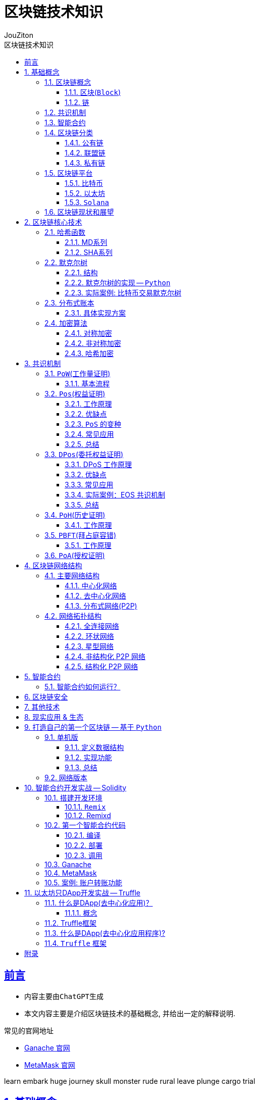 = {toc-title}
:author: JouZiton
:doctype: book
:encoding: UTF-8
:lang: zh-CN
:numbered: 编号
:stem: latexmath
:icons: font
:toc: left
:toc-title: 区块链技术知识
:toclevels: 3
:source-highlighter: coderay
:sectnums:
:sectlinks:
:sectnumlevels: 3


[perfer]
== 前言

* 内容主要由``ChatGPT``生成
* 本文内容主要是介绍区块链技术的基础概念, 并给出一定的解释说明.

.常见的官网地址
* https://archive.trufflesuite.com/[Ganache 官网]
* https://metamask.io/[MetaMask 官网]

learn embark huge
journey skull monster
rude rural leave
plunge cargo trial

== 基础概念

=== 区块链概念

.区块链概念
区块链是一种去中心化的分布式账本，由一系列按照时间顺序连接的区块组成。每个区块包含了一定数量的交易记录，这些记录被加密后存储在网络中的节点上。区块链的特点是去中心化、不可篡改、透明公开。

.区块链的核心组成部分
. 区块
. 链
. 共识
. 智能合约

==== 区块(`Block`)

.概念
区块是区块链的基本数据结构，每个区块包含交易信息，并通过哈希值连接到前一个区块，形成链式结构。

.主要组成部分
- *区块头*（Block Header）
. 区块高度（Height）：表示该区块在区块链中的位置。
. 前一个区块的哈希（Previous Block Hash）：用于保证区块的顺序和完整性。
. 时间戳（Timestamp）：记录区块被挖出的时间。
. Merkle 根（Merkle Root）：用于存储所有交易数据的哈希树根，提高数据完整性和验证效率。
. 难度目标（Difficulty Target）：用于 PoW 机制，控制出块难度。
. 随机数（Nonce）：矿工在 PoW 过程中调整此值以找到符合难度目标的哈希值。

- *区块体*（Block Body）
. 交易列表（Transactions）：包含该区块中所有交易的信息。

- *作用*
. 记录所有交易数据
. 通过哈希链保证数据不可篡改
. 维护交易账本的一致性


.代码表达
[source, solidity]
----
pragma solidity ^0.8.0;
contract Block {
    uint public height;
    bytes32 public previousBlockHash;
    uint public timestamp;
    bytes32 public merkleRoot;
    uint public difficultyTarget;
    uint public nonce;
    Transaction[] public transactions;
    struct Transaction {
        address sender;
        address recipient;
        uint amount;
    }
    // 构造函数
    // 其他函数
}
----

==== 链

.概念
区块链由一系列区块按时间顺序相连而成，每个区块通过哈希指向上一个区块，形成一条不可逆的链。

.主要特点
. 不可篡改：由于哈希链结构，篡改任何一个区块都会导致后续所有区块的哈希值改变，从而破坏整条链。
. 分布式存储：区块链是一个去中心化的账本，所有节点共同维护链上的数据。
. 共识机制保障安全性：区块的添加必须经过共识机制（PoW、PoS 等）验证，确保数据真实可靠。

.作用
. 维持``交易记录``的``顺序``和``一致性``
. 形成数据的``不可篡改性``
. 确保全网节点的``数据一致``

=== 共识机制

.概念
共识机制是区块链网络中所有节点就区块的合法性达成一致的方法。在<<CM, 第三章节>>中, 我们详细介绍了几种常见的共识算法。

.常见共识算法
. <<CM-Pow>>（Proof of Work）
- 通过计算哈希值来竞争记账权，矿工需要消耗计算资源来解决数学难题。
- 代表：比特币、以太坊（ETH 1.0）。
- 缺点：能耗高、交易速度慢。

. <<CM-Poh>>（Proof of History）
- 基于节点持有的历史数据来竞争记账权，持有历史数据越多，参与的概率越大。
- 代表：`Solana`.
- 优点：能源效率高、交易速度快。
- 缺点：数据量过大，容易被少数节点控制。

. <<CM-Pos>>（Proof of Stake）
- 基于节点持有的代币数量来竞争记账权，代币数量越多，参与的概率越大。
- 根据持币数量和持有时间分配记账权，避免 PoW 的高能耗问题。
- 代表：以太坊（ETH 2.0）、比特币现金（BCH）。
- 优点：能源效率高、交易速度快。
- 缺点：代币数量决定了参与的概率，容易被少数节点控制。

. <<CM-DPos>>（Delegated Proof of Stake）
- 基于节点持有的代币数量来竞争记账权，代币数量越多，参与的概率越大。
- 节点持有代币的一部分作为投票权，通过投票来选择记账节点。
- 代表：EOS、NEO。
- 优点：能源效率高、交易速度快，投票权决定了参与的概率。
- 缺点：代币数量决定了参与的概率，容易被少数节点控制。

. <<CM-Pbft>>（Practical Byzantine Fault Tolerance）
- 一种容错机制，通过多个节点之间的通信来达成共识。
- 代表：Hyperledger Fabric。
- 优点：高可用性、容错性强。
- 缺点：通信开销大、扩展性差。

. <<CM-Poa>>（Proof of Authority）
- 基于节点的授权权来竞争记账权，节点被授权后才能参与记账。
- 代表：`Tron`、`Ontology`。
- 优点：能源效率高、交易速度快，节点被授权后才能参与记账。
- 缺点：节点被授权后才能参与记账，容易被少数节点控制。

.作用
. 确保区块数据的``真实性``和``安全性``
. 让去中心化网络达成共识

=== 智能合约

.概念
智能合约是一种运行在区块链上的自动化程序，它能在满足特定条件时执行交易。

.主要特点
. `去中心化`：不依赖中介，自动执行。
. `不可篡改`：部署后无法更改，代码即法律。
. `透明性`：所有人都可以查看智能合约代码。

.常见的智能合约平台
. 以太坊（Ethereum）（Solidity 语言）
. Binance Smart Chain（BSC）
. Polkadot、Solana

.作用
. 使交易和应用程序自动化
. 提供 `DeFi`（去中心化金融）、`NFT`、`DAO` 等应用的基础

=== 区块链分类

. 公有链
. 联盟链
. 私有链

[cols="^,^,^,^"]
|===
| 类别 | 公有链 | 联盟链 | 私有链
| 参与者 | 所有节点都可以参与 | 联盟成员 | 链的所有者
| 共识机制 | `PoW`、`PoS`、`DPoS` | `分布式一致性算法` | `Solo`/`PBFT` 等
| 记账权 | 所有节点 | 联盟协商确定 | 链的所有者
| 奖励机制 | 奖励给矿工 | 可选 | 无
| 中心化程度 | 去中心化 | 弱中心化 | 强中心化
| 交易速度 | < 100 笔/s (比特币 7 TPS，以太坊 30 TPS) | < 10 万笔/s | 视配置决定
| 应用场景 | 虚拟货币市场 | 供应链金融、银行、物流、电商 | 大型组织、机构
| 代表项目 | 比特币、以太坊、`Solana` | `R3`, `Hyperledger` | 未知
|===

==== 公有链

.概念
公有链是完全去中心化的区块链，任何人都可以加入、读取和写入数据。所有交易和数据都是公开透明的，节点通过``共识机制``（如 `PoW`、`PoS`）达成一致。

.特点
- 去中心化：所有节点地位平等，无需许可即可加入网络。
- 完全公开：任何人都可以访问和验证数据，透明度极高。
- 安全性强：依靠共识机制（如 PoW）防止篡改，数据不可逆。
- 吞吐量较低：由于共识机制需要大量计算，交易处理速度较慢（如比特币 7 TPS）。
- 适合数字货币及去中心化应用（DApp）。

.代表项目
- 比特币（Bitcoin）：最早的公有链，使用 PoW 共识机制。
- 以太坊（Ethereum）：支持智能合约和 DApp 的去中心化计算平台。
- Solana：高吞吐量的公链，TPS 高达 50,000.

.适用场景
- 加密货币（`BTC`、`ETH`）
- 去中心化金融（`DeFi`）
- `NFT`（非同质化代币）
- `DAO`（去中心化自治组织）

==== 联盟链

.概念
联盟链是半去中心化的区块链，由多个组织或机构共同管理，节点的权限受到限制，只有授权的参与者才能访问数据。

.特点
- 部分去中心化：由多个机构共同维护，成员需要授权才能加入。
- 交易权限控制：只有授权的节点可以读写数据，数据具有一定隐私性。
- 高吞吐量：由于节点数量有限，共识机制更高效，TPS 较高。
- 可信度高：由于参与者是已知机构，信任度较高，适用于商业应用。
- 适用于企业间协作，不适用于完全去中心化的应用。

.代表项目
- `Hyperledger Fabric`（Linux 基金会支持，企业级区块链平台）。
- `R3 Corda`（银行和金融行业联盟链）。
- `Quorum`（摩根大通开发，基于以太坊的联盟链）。

.适用场景
- 银行间结算（`R3 Corda`）
- 供应链管理（`Hyperledger Fabric`）
- 企业间数据共享（保险、医疗、物流）
- 政府监管（身份管理、税务）


==== 私有链

.概念
私有链是中心化的区块链，只有特定的组织或公司能够访问，所有的节点和数据都由一个组织管理。

.特点
- 完全中心化：仅由一个组织控制，外部用户无法访问。
- 高隐私性：数据仅限于内部使用，不能被外部查看。
- 高吞吐量：由于没有外部竞争，共识效率高，TPS 最高。
- 不具备去中心化特性：依赖中心管理，若中心节点崩溃，系统可能失效。
- 适用于企业内部数据管理，不适用于去中心化应用。

.代表项目
- Hyperledger Fabric（可用作私有链）
- Quorum（也可作为私有链运行）
- 企业内部定制区块链

.适用场景
- 企业内部数据管理（财务、审计）
- 身份认证系统（政府、企业）
- 内部资产管理（银行、证券）

=== 区块链平台

.虚拟货币
. `比特币`
. `以太坊`
. `Solana`

.去中心化应用
. `龙链`
. `Hyperledger`
. `EOS`
. `Libra`
. `BaaS`


[cols="^,^,^,^"]
|===
| 特性 | 比特币（BTC） | 以太坊（ETH） | Solana（SOL）
| 代币 | BTC | ETH | SOL
| 共识机制 | PoW | PoS | PoH + PoS
| 智能合约 | ❌ 不支持 | ✅ 支持 Solidity | ✅ 支持 Rust/C
| 区块时间 | 10 分钟 | 12 秒 | 400ms
| TPS（交易吞吐量） | 7 | 30 | 50,000+
| 交易费用 | 高（矿工费） | 高（Gas 费） | 低（< $0.01）
| 适用场景 | 数字货币、价值存储 | DeFi、NFT、智能合约 | 高速 DeFi、NFT、游戏
| 安全性 | 高（最安全） | 高 | 相对较新，尚在验证
|===


==== 比特币

.概述
比特币是世界上第一个区块链项目，于 2008 年由中本聪（Satoshi Nakamoto）提出，2009 年正式上线。它主要用于 点对点（P2P）电子现金系统，目的是创建去中心化的、无需信任的电子货币。

.核心特点
- 去中心化：无中心机构控制，所有交易记录都由全球节点维护。
- PoW 共识机制：采用工作量证明（Proof of Work），矿工通过算力竞争来记账。
- 固定供应量：比特币总量恒定 2100 万枚，防止通货膨胀。
- 抗审查性：没有政府或机构可以阻止交易。
- 交易速度慢：每个区块时间 10 分钟，TPS（每秒交易量）约 7。
- 不支持智能合约：比特币的脚本语言有限，无法编写复杂的智能合约。

.技术栈
- *共识机制*：PoW（SHA-256 算法）
- *区块大小*：1 MB（扩容方案如 SegWit、闪电网络）
- *区块时间*：10 分钟
- *交易速度*：约 7 TPS

.适用场景
- 数字货币（BTC）
- 价值存储（数字黄金）
- 低频交易的支付系统（如大额跨境支付）


==== 以太坊

.概述
以太坊是第二代区块链，由Vitalik Buterin 于 2015 年发布，它不仅仅是一个支付网络，还支持 智能合约（Smart Contracts） 和 去中心化应用（DApps）。

.核心特点
- 支持智能合约：使用 Solidity 语言编写合约，实现去中心化应用（DApp）。
- EVM（以太坊虚拟机）：提供运行智能合约的计算环境。
- 从 PoW 转向 PoS：以太坊 1.0 采用 PoW，以太坊 2.0 已升级为 PoS，提高扩展性。
- 交易速度比比特币快：每个区块 约 12 秒，TPS 约 30。
- 高 Gas 费用：以太坊的交易费用（Gas 费）较高，特别是在网络拥堵时。

.技术栈
- 共识机制：PoW（ETH 1.0），PoS（ETH 2.0）
- 智能合约语言：`Solidity`
- 区块时间：约 12 秒
- 交易速度：约 30 TPS（升级后更高）
- Layer 2 解决方案：如 Rollup（Optimistic Rollup, ZK-Rollup）

.适用场景
- 智能合约平台（如 NFT、DeFi 应用）
- 去中心化金融（DeFi）（如 Uniswap, Aave）
- DAO（去中心化自治组织）
- NFT 交易（如 OpenSea, Rarible）

==== `Solana`

.概述
Solana 是第三代区块链，由 Anatoly Yakovenko 于 2020 年推出，以 高性能和低成本 为目标，主要用于高吞吐量的去中心化应用（DApps）。

.核心特点
- 高吞吐量：使用独特的 PoH（Proof of History）+ PoS 共识机制，TPS 高达 50,000。
- 低交易成本：交易费用远低于以太坊（通常小于 $0.01）。
- 秒级确认：区块时间 400ms，比以太坊更快。
- 适合大规模应用：如 DeFi、游戏、NFT。
- 智能合约语言：Rust 和 C/C++，比 Solidity 更高效，但生态较小。

.技术栈
- 共识机制：`PoH` + `PoS`
- 智能合约语言：`Rust`、`C`
- 区块时间：约 400ms
- 交易速度：*50,000+ TPS*
- 交易费用：远低于以太坊

.适用场景
- 高频交易应用（如去中心化交易所 `Serum`）
- `NFT` 市场（如 `Magic Eden`）
- 区块链游戏（如 `Star Atlas`）
- `DeFi`（如 Raydium, Saber）

=== 区块链现状和展望

// TODO

.区块链技术的现状
- 区块链技术在金融、供应链、医疗等领域得到广泛应用。
- 区块链技术的安全性和隐私性面临挑战。
- 区块链技术的应用场景和生态系统还在不断发展。

.区块链技术的未来展望
- 区块链技术将继续发展，如 `Layer 2` 解决方案、`NFT` 技术等。
- 区块链技术将与人工智能、物联网等技术相结合，实现更智能、更安全的应用。
- 区块链技术将与传统金融、医疗等行业相结合，实现更高效、更安全的业务。

== 区块链核心技术

.核心技术
. *<<CT-Hash>>*: MD5、SHA-256、Keccak
. *<<CT-Merkle>>*(Merkle Tree): 用于数据完整性验证
. *<<CT-DL>>*(Distributed Ledger): 去中心化存储数据的方式
. *<<CT-Enc>>* & *数字签名*: `ECDSA` 椭圆曲线加密
. *共识算法*: `PoW`、`PoS`、`DPoS`. 详情见<<CM, 共识机制>>相关章节
. *智能合约*: 智能合约是一种在区块链上运行的程序，它可以自动执行预定义的操作，无需中介的干预. 详情见<<SmartContract>>相关章节

=== 哈希函数 [[CT-Hash]]

.概念
哈希是一种加密算法，用于将任意长度的数据转换为固定长度的字符串，具有不可逆性。当前常用的哈希函数以``MD``和``SHA``系列为主.

.常见哈希算法
. `MD5`
. `SHA-1`(不安全, 建议使用``SHA2``)
. `SHA-256`（比特币使用）
. `Keccak-256`（以太坊使用）

.`SHA-256` 代码案例
[source, rust]
----
SHA-256("Hello") -> 185f8db32271fe25f561a6fc938b2e264306ec304eda518007d1764826381969
----

.关键特点
- *确定性*: 相同的输入始终产生相同的输出。
- *不可逆性*: 无法从哈希值反推出原始数据。
- *高效计算*: 哈希计算必须快速，无论输入数据多大，计算哈希值的时间应保持可控。
- *固定长度输出*: 输出长度固定，通常为 256 位。
- *抗碰撞性*: 难以找到两个不同的输入 A ≠ B，但 Hash(A) == Hash(B)。（虽然理论上碰撞可能存在，但计算成本极高）
- *雪崩效应*: 输入的微小变化会导致输出的显著变化。
- *抗篡改性*: 区块链利用哈希函数对区块内容进行哈希计算，每个区块都包含前一个区块的哈希值，从而确保篡改任何一个区块都会导致整条链失效。

.作用
- 确保数据完整性（改变交易内容会导致哈希值改变）
- 通过哈希指针形成区块链结构
- 在 `PoW` 机制中作为挖矿难题（找到符合难度要求的哈希值）

.主要哈希算法及其实现
[cols="^,^,^,^,^"]
|===
| 哈希算法 | 输出长度 | 特点 | 主要用途 | 适用场景
| `MD5` | 128 位 | 计算速度快，但已被破解(存在碰撞攻击) | 校验数据完整性 | 已不安全，用于旧版密码存储、文件校验
| `SHA-1` | 160 位 | 比 MD5 更安全，但已被攻击破解（谷歌在 2017 年成功找到碰撞） | 早期数字签名 | 已不安全，用于旧版 HTTPS 证书、GPG 签名
| `SHA-256` | 256 位 | 安全性高，目前没有可行的碰撞攻击 | 比特币区块链 | 比特币区块链、数字签名
| `SHA-3` | 224/256/384/512 位 | 比 SHA-256 更抗攻击，已用于以太坊（Ethereum） | 以太坊哈希算法 | 以太坊哈希算法、智能合约、区块链
| `BLAKE2` | 256 位 | 高效哈希算法，比 SHA-256 更快 | 高效哈希算法 | 密码学、数字签名
| `RIPEMD-160` | 160 位 | 适用于比特币地址生成，比 `SHA-256` 短，但安全性较高 | 比特币地址生成 | 数字货币地址生成
|===

==== MD系列

// TODO

==== SHA系列

// TODO

=== 默克尔树 [[CT-Merkle]]

.概念
- **默克尔树**是一种**二叉树**，每个叶子节点都代表一个数据块，每个非叶子节点都代表其两个子节点的哈希值。
- *默克尔树*（`Merkle Tree`）是区块链技术的核心数据结构之一，它用于高效、安全地验证大规模数据的完整性。*比特币*、*以太坊* 等区块链都使用默克尔树来存储和验证交易。

.作用
. (高效)验证大规模数据完整性。
** 默克尔树可以快速验证某个数据是否包含在一个大数据集中，而不需要下载所有数据。例如，区块链钱包可以仅下载区块头来验证交易，而无需存储整个区块数据。
. 降低存储需求
** 通过存储根哈希值（Merkle Root），可以唯一标识整个数据集，而无需存储所有数据，提高区块链的存储效率。
. 提供快速数据校验
** 任何数据变更都会导致哈希值变化，默克尔树可用于检测数据是否被篡改。例如，比特币节点可以通过对比默克尔根（Merkle Root）检测区块是否完整。
. 实现轻量级节点（SPV, Simplified Payment Verification）
** 轻节点只需要存储区块头中的 Merkle Root，并通过默克尔路径（Merkle Path）验证交易是否包含在区块中，而不需要下载整个区块。

==== 结构

- 默克尔树是一棵二叉树，叶子节点存储交易的哈希值，非叶子节点存储子节点哈希值的组合计算结果。

.示例
假设有**4笔交易**（`Tx1`、`Tx2`、`Tx3`、`Tx4`），默克尔树的构造过程如下：
[source, markdown]
----
         Merkle Root
        /          \
   Hash_AB       Hash_CD
   /      \      /      \
Hash_A  Hash_B  Hash_C  Hash_D
 |        |      |        |
Tx1      Tx2    Tx3      Tx4
----

- 计算叶子节点的哈希值:
[source, ini]
----
Hash_A = SHA-256(Tx1)
Hash_B = SHA-256(Tx2)
Hash_C = SHA-256(Tx3)
Hash_D = SHA-256(Tx4)
----

- 计算非叶子节点的哈希值:
[source, ini]
----
Hash_AB = SHA-256(Hash_A + Hash_B)
Hash_CD = SHA-256(Hash_C + Hash_D)
----

- 计算根节点的哈希值:
[source, ini]
----
Merkle Root = SHA-256(Hash_AB + Hash_CD)
----

这样，`Merkle Root` 就代表了整个交易集合的唯一性，任何一个交易被篡改，都会导致 `Merkle Root` 变化。

==== 默克尔树的实现 -- `Python`

.代码实现
[%collapsible]
====
[source, python]
----
import hashlib
from typing import List

# 计算 SHA-256 哈希
def sha256(data: str) -> str:
    return hashlib.sha256(data.encode()).hexdigest()

# 生成默克尔树
class MerkleTree:
    def __init__(self, transactions: List[str]):
        self.transactions = transactions
        self.tree = self.build_merkle_tree(transactions)

    def build_merkle_tree(self, transactions: List[str]) -> List[List[str]]:
        """构建默克尔树，并返回所有层级的哈希值"""
        if not transactions:
            return []

        # 计算叶子节点哈希
        tree = [[sha256(tx) for tx in transactions]]

        # 构造树的每一层
        while len(tree[-1]) > 1:
            current_level = tree[-1]
            next_level = []
            # 如果节点数是奇数，则复制最后一个节点，使其成为偶数
            if len(current_level) % 2 == 1:
                current_level.append(current_level[-1])

            # 计算父节点哈希值
            for i in range(0, len(current_level), 2):
                combined_hash = sha256(current_level[i] + current_level[i+1])
                next_level.append(combined_hash)

            tree.append(next_level)

        return tree

    def get_merkle_root(self) -> str:
        """返回默克尔根"""
        return self.tree[-1][0] if self.tree else None

    def get_merkle_path(self, transaction: str) -> List[str]:
        """获取默克尔路径（Merkle Path）"""
        hashed_tx = sha256(transaction)
        path = []
        index = self.tree[0].index(hashed_tx) if hashed_tx in self.tree[0] else -1

        if index == -1:
            return []  # 交易不存在

        for level in self.tree[:-1]:
            is_right_node = index % 2
            pair_index = index - 1 if is_right_node else index + 1
            if pair_index < len(level):
                path.append(level[pair_index])
            index //= 2

        return path

# 示例数据
transactions = ["Tx1", "Tx2", "Tx3", "Tx4"]
merkle_tree = MerkleTree(transactions)

# 输出默克尔根
print("Merkle Root:", merkle_tree.get_merkle_root())

# 获取某个交易的默克尔路径
tx_to_check = "Tx2"
merkle_path = merkle_tree.get_merkle_path(tx_to_check)
print(f"Merkle Path for {tx_to_check}:", merkle_path)
----
====

==== 实际案例: 比特币交易默克尔树

.比特币的区块头（Block Header）包含 Merkle Root，用于验证交易的完整性：
[source, markdown]
----
比特币区块头结构:
-------------------------------------------------
| Version | Previous Block Hash | Merkle Root   |
|-----------------------------------------------|
| Time    | Bits | Nonce |                      |
-------------------------------------------------
----

- `Merkle Root` 由区块内所有交易计算得出。
- *轻节点*（SPV 钱包）可以仅存储区块头，并通过 `Merkle Path` 验证某个交易是否存在。


===== 实际案例: 以太坊默克尔 帕特里夏树

.以太坊使用了一种更高级的默克尔帕特里夏树（Merkle Patricia Tree, MPT），用于存储：
. 交易树（Transactions Tree）
. 状态树（State Tree）
. 收据树（Receipts Tree）

与比特币的默克尔树不同，以太坊的 MPT 支持动态更新，适用于智能合约状态存储。

===== 总结

=== 分布式账本 [[CT-DL]]

// TODO 待补充

.概念
- 分布式账本是一种去中心化的数据存储方式，它通过多个节点共同维护一份共享的数据记录，保证数据的安全性、一致性和不可篡改性。在分布式账本中，每个节点存储账本的副本，并通过共识机制来验证和同步数据，而无需依赖单一的中心机构。
- 分布式账本的代表技术就是区块链，但分布式账本的概念比区块链更广，区块链是一种特殊形式的分布式账本。

.核心功能
. *数据去中心化*
** 账本数据不存储在单一服务器上，而是分布在多个节点之间，避免单点故障，提高系统的可靠性。
. *数据不可篡改*
** 采用密码学哈希函数和共识机制，使得数据一旦记录，便难以更改或删除，保障数据的完整性。
. *交易可验证*
** 账本中的每笔交易都可以被所有参与者验证，提高透明度和可审计性。
. *分布式共识*
** 通过**PoW（工作量证明）、PoS（权益证明）、PBFT（实用拜占庭容错）**等共识机制，让所有节点就账本内容达成一致。
. *智能合约支持*
** 允许在账本上运行自动执行的程序（智能合约），以执行预设规则，减少人工干预。

==== 具体实现方案

===== 区块链（Blockchain）

*代表项目*：比特币、以太坊、Hyperledger Fabric

.核心特点：
- *数据结构*：区块链是按区块（Block）组织的链式结构，每个区块包含前一个区块的哈希值，形成不可篡改的链条。
- *共识机制*：
** 比特币采用 PoW（工作量证明），通过挖矿竞争记账。
** 以太坊正在转向 PoS（权益证明），减少能源消耗。
** **联盟链（如 Hyperledger Fabric）**采用 PBFT（拜占庭容错），适用于企业级应用。

.*应用场景*：
* 数字货币（如比特币、USDT）
* 去中心化金融（DeFi）
* NFT（非同质化代币）
* 智能合约执行

===== DAG（有向无环图）

*代表项目*：IOTA、Nano、Hashgraph

.核心特点：
* 数据结构：DAG（Directed Acyclic Graph）采用网状结构，而不是线性区块结构，每个交易直接引用多个前序交易。
* 无矿工模式：
** 交易者本身参与交易验证，而非依赖矿工竞争。
** 适用于高并发、低手续费的应用，如物联网（IoT）支付。
* 高扩展性：
** 交易吞吐量高（TPS 比区块链更高）。
** 无需等待整个网络确认，适合微支付场景。

.应用场景：
* 物联网支付（IOTA）
* 高频交易（Nano）
* 低延迟应用（Hashgraph）

=== 加密算法 [[CT-Enc]]

.概念
区块链使用密码学技术来确保交易的安全性和数据的不可篡改性。

.常见加密算法
. *对称加密*
. *非对称加密*
. *哈希加密*

.作用
- 保障交易安全性
- 防止伪造交易
- 保护用户隐私

==== 对称加密

.特点：
* 加密和解密使用**相同的密钥**。
* 速度快，适用于大规模数据加密
* 需要安全地共享密钥，否则可能被窃取。

.常见对称加密算法
|===
| 算法 | 密钥长度 | 适用场景 | 安全性
| `AES` | 128/192/256 位 | HTTPS、区块链钱包加密、数据库加密 | 高（推荐）
| `DES` | 56 位 | 旧系统 | 低（已淘汰）
| `3DES` | 168 位 | 金融领域 | 中等（被 AES 替代）
| `ChaCha20` | 256 位 | 移动设备、TLS 加密 | 高（轻量级）
| `Blowfish` | 32-448 位 | VPN、数据库加密 | 高
|===

.总结
* 对称加密是一种快速、高效的加密方式，适用于大规模数据加密;
* 密钥的安全性至关重要，需要妥善保管，避免被窃取;
* 安全性低, 容易被破解.

==== 非对称加密

.特点
- *公钥*（Public Key）：可公开分享，用于**加密数据**或**验证签名**。
- *私钥*（Private Key）：必须保密，用于**解密数据**或**生成签名**。
- 计算速度慢，适用于小数据量（如加密密钥、身份认证）。

.常见非对称加密算法
|===
| 算法 | 密钥长度 | 适用场景 | 安全性
| `RSA` | 1024/2048/4096 位 | 身份认证、HTTPS、数字签名 | 高（推荐，较慢）
| `ECC` | 256/384/521 位 | 	区块链、TLS 加密 | 高（轻量级，更快）
| `DSA` | 1024/2048 位 | 数字签名 | 高
| `ElGamal` | 1024/2048 位 | 	电子投票、身份认证 | 高
|===
.总结

.应用模式
. *加密模式*: 使用公钥加密数据，只有持有私钥的人才能解密。
. *数字签名*: 使用私钥生成签名，公钥用于验证签名。

.特点
- 加密和解密使用不同的密钥。
- 公钥用于加密，私钥用于解密。
- 安全性高，因为攻击者无法使用公钥解密数据。

.应用场景
- 数据加密
- 数字签名
- 密钥交换

.*具体示例*
[%collapsible]
====
.需求:
- 生成密钥对（公钥和私钥）
- 使用公钥加密数据
- 使用私钥解密数据

.代码实现
[source, python]
----
import hashlib
from typing import List

# 生成密钥对
def generate_key_pair(public_key, private_key):
    # 生成私钥
    private_key = hashlib.sha256(private_key).hexdigest()
    # 生成公钥
    public_key = hashlib.sha256(public_key).hexdigest()
    return private_key, public_key

# 加密数据
def encrypt_data(data, public_key):
    # 使用公钥加密数据
    encrypted_data = hashlib.sha256((data + public_key).encode()).hexdigest()
    return encrypted_data

# 解密数据
def decrypt_data(encrypted_data, private_key):
    # 使用私钥解密数据
    decrypted_data = hashlib.sha256((encrypted_data + private_key).encode()).hexdigest()
    return decrypted_data

# 示例数据
private_key = "my_private_key"
public_key = "my_public_key"

# 生成密钥对
private_key, public_key = generate_key_pair(public_key, private_key);

# 加密数据
data = "Hello, World!"
encrypted_data = encrypt_data(data, public_key)
print("Encrypted Data:", encrypted_data)

# 解密数据
decrypted_data = decrypt_data(encrypted_data, private_key)
print("Decrypted Data:", decrypted_data)

----
====

.注意
- 在实际应用中, 传输数据不仅要数据加密传输, 防止数据泄漏; 还要数据签名传输, 防止数据篡改. 所以, 签名也是必不可少的一部分.

==== 哈希加密

哈希算法特点、常见实现等功能<<CT-Hash, 见上文>>。

== 共识机制 [[CM]]

.概念
- 区块链的核心技术之一，用于确保网络中的节点达成一致，维护区块链的稳定性和安全性。
- 不同的区块链系统采用不同的共识算法，如 *PoW、PoS、DPoS、PBFT* 等。

.常见共识机制
. `PoW`(工作量证明):
. `Pos`(权益证明):
. `DPos`(委托权益证明):
. `PoH`(历史证明):
. `PBFT`(拜占庭容错):
. `PoA`(授权证明):


.#问题和思考#
. 每种共识机制的核心机制是什么？
. 全网节点如何确定数据一致性的？
. 数据确定一致时, 会遭受到什么攻击？又该如何防护？


=== ``PoW``(工作量证明) [[CM-Pow]]

.什么是工作量证明？
工作量证明（Proof of Work, PoW）是一种共识机制，用于防止网络攻击、确保去中心化系统的安全性。PoW 要求网络参与者（矿工）进行大量计算，以解决一个数学难题，才能获得记账权（打包区块的权利）。

.核心思想
- 让节点通过**计算哈希值**来竞争记账权。
- 计算必须足够困难，但验证过程要**快速且低成本**。
- 通过消耗**算力和电力**，防止网络被恶意控制。

.优点
. *安全性高*：攻击者必须控制超过 51% 的算力才能篡改区块链，成本极高。
. *去中心化*：任何矿工都可以竞争挖矿权，防止单一机构控制网络。
. *抗审查性*：PoW 允许匿名参与，不依赖中心机构。

.缺点
. *能耗巨大*：比特币挖矿消耗大量电力（目前全球挖矿耗电量接近一个中等国家）。
. *交易吞吐量低*：比特币 TPS（每秒交易处理能力）仅 7，远低于传统支付系统（如 Visa）。
. *中心化风险*：大规模矿场和矿池的出现，使算力集中，削弱去中心化。

==== 基本流程

[%collapsible, title="基本流程（以比特币为例）"]
====
. *广播交易*
** 用户发起交易（如 A 向 B 转账 1 BTC）
** 交易被广播到网络中的节点。
. *矿工收集交易并组装成区块*
** 矿工节点会收集未确认的交易，并将它们放入一个区块（Block）。
** 区块头中包含：
*** 前一个区块的哈希值
*** Merkle Root（默克尔树根）（所有交易的哈希值组合）
*** 随机数（Nonce）
*** 时间戳
*** 难度目标
. *计算哈希值*
** 矿工通过不断调整随机数（Nonce），计算区块的哈希值: Hash(区块头) < 目标难度目标
** 哈希值必须满足难度目标，即哈希值的前几位必须是 0。
** 这意味着矿工要不断**调整随机数**（Nonce），计算新的哈希值，直到满足条件: `Hash=SHA-256(区块数据 + Nonce)`
** 由于哈希值的输出是**不可预测**的，矿工只能不断尝试不同的 Nonce，直到找到符合难度的**哈希值**。
. *找到正确哈希值并广播*
** 一旦矿工找到符合难度目标的哈希值，就会广播该区块给网络中的其他节点。
. 其他节点验证区块
** 其他节点快速验证：
*** 区块哈希值是否符合难度要求
*** 交易是否有效
** 通过验证后，该区块被加入到区块链。
. 奖励机制
** 矿工成功挖出区块后：
*** 获得 *比特币奖励*（*区块奖励* + *交易手续费*）.
*** 目前比特币的区块奖励约为 *6.25 BTC*（每四年减半）.

====

.计算难度和调整机制
为了保持比特币网络的稳定性，每 *2016 个区块（约两周）*，比特币会自动调整 PoW 难度：

* 如果区块生成太快（低于 10 分钟/块）→ 提高难度。
* 如果区块生成太慢（高于 10 分钟/块）→ 降低难度。

比特币的目标是让每个区块的生成时间保持在 10 分钟左右。

=== ``Pos``(权益证明) [[CM-Pos]]

.什么是 PoS（权益证明）？
权益证明（*Proof of Stake, PoS*） 是一种区块链共识机制，它通过持币量和持币时长来决定谁有权利验证交易和打包新区块。与 `PoW`（工作量证明）不同，`PoS` 不依赖矿工消耗算力挖矿，而是让持币者（验证者）通过**抵押（Staking）**加密货币获得记账权，从而大幅降低能源消耗，提高交易效率。

==== 工作原理

.`PoS` 机制的主要步骤如下：
. 质押（*Staking*）
** 用户锁定一定数量的代币作为押金（*Stake*）。
** 这些用户成为验证者（*Validator*），负责区块验证和交易打包。
. 选择区块生产者
** 系统根据某些规则（如持币数量、持币时间）随机选出一个验证者来生成新区块。
** 可能的选择方式：
*** 币龄（*Coin Age*）：持币时间越长，被选中的概率越高。
*** 随机加权（*Weighted Randomness*）：持币数量越多，概率越高，但仍有随机性。
. 区块验证
** 被选中的验证者创建新区块并广播到网络中。
** 其他验证者检查区块是否符合规则，并投票确认。
. 奖励与惩罚
** 奖励：成功生成区块的验证者可获得交易手续费作为奖励（PoS 通常没有区块奖励）。
** 惩罚（*Slashing*）：
*** 如果验证者作恶（如提交无效交易），押金可能会被部分或全部罚没。
*** 不活跃的验证者（未按时参与共识）可能会受到轻微惩罚，如减少收益。

==== 优缺点

.优点
. 节能环保：不需要像 PoW 那样消耗大量电力计算哈希值。
. 提高交易速度：PoS 区块链通常具有更高的 TPS，更适合大规模应用（如 Solana）。
. 更低的中心化风险：避免了 PoW 矿池的垄断问题，让更多个人用户有机会成为验证者。
. 更安全：攻击者需要持有大量代币来控制网络，这样做本身会导致币价下跌，自损利益。

.缺点
. 富者更富（Wealth Concentration）：
** 持有更多代币的人更容易获得区块奖励，导致资源集中在早期持币者手中。
. 低安全性风险：
** 若大多数验证者勾结（51% 攻击），他们可以操纵交易。
** 但由于 PoS 机制会罚没作恶者的质押资金，因此攻击成本仍然很高。
. 低参与度风险：
** 持币者如果不参与质押，可能会降低区块链的去中心化程度。

==== `PoS` 的变种

PoS 经过发展，衍生出多个不同的改进版本：

.🔹 1. DPoS（委托权益证明，Delegated Proof of Stake）
* 由持币者投票选出**代表（Delegates）**来负责交易验证和区块生产。
* 优点：TPS 高，效率比 PoS 更高（如 EOS 可达 4000+ TPS）。
* 缺点：易形成“寡头政治”，导致中心化。
* 👉 代表区块链：`EOS`、`TRON`、`Steem`


.🔹 2. LPoS（租赁权益证明，Leased Proof of Stake）
* 持币者可以将自己的代币租赁给其他节点，而无需自己运行节点。
* 优点：降低参与门槛，普通用户也能享受质押收益。
* 👉 代表区块链：`Waves`


.🔹 3. NPoS（提名权益证明，Nominated Proof of Stake）
* 持币者（提名者）可以支持自己信任的验证者，分摊奖励和风险。
* 优点：提高安全性，鼓励良性竞争。
* 👉 代表区块链：`Polkadot`（波卡）

.🔹 4. PoS+BFT（权益证明+拜占庭容错，Byzantine Fault Tolerance）
* 结合 PoS 和 BFT（拜占庭容错），提高共识速度和安全性。
* 优点：更适合大规模商用应用，如金融交易。
* 👉 代表区块链：`Cosmos`、`Tendermint`、`Algorand`

==== 常见应用

[cols="^,^,^,^"]
|===
| 区块链 | PoS 机制 | 质押币种 | 主要特点
| 以太坊 2.0 | 纯 PoS | ETH | 采用 Casper 共识机制，支持智能合约
| Solana | PoS + PoH（历史证明） | SOL | 超高 TPS（6 万+），低手续费
| Cardano | 纯 PoS | ADA | 高度去中心化，Ouroboros 共识算法
| Polkadot | NPoS（提名 PoS） | DOT | 可互操作的多链网络
| Cosmos | PoS + BFT | ATOM | 高度可扩展，支持跨链通信
| EOS | DPoS | EOS | 高吞吐量，支持 DApp 生态
|===

.`PoS` vs `PoW` 对比
|===
|  | PoW（工作量证明） | PoS（权益证明）
| 能源消耗 | 高（矿机消耗电力） | 低（不需要矿机）
| 区块生产者 | 矿工（算力竞争） | 持币者（随机选择）
| 去中心化程度 | 高（算力分散） | 可能被大户垄断
| 攻击成本 | 需要控制 51% 算力 | 需要持有 51% 代币
| 交易速度 | 慢（TPS 低，如比特币 7 TPS） | 快（TPS 高，如 Solana 6 万 TPS）
| 代表区块链 | 比特币、以太坊 1.0 | 以太坊 2.0、Solana、Cardano
|===

==== 总结

.PoS 是 PoW 的节能替代方案，主要通过持币抵押（Staking）来维护网络安全。
* PoS 具有更高的 TPS（交易吞吐量），但可能带来富者恒富的风险。
* 不同区块链对 PoS 进行了改进，如 DPoS、NPoS、PoS+BFT，适用于不同应用场景。
* 以太坊 2.0 采用 PoS，将彻底告别 PoW，提高交易效率，降低能源消耗。

=== ``DPos``(委托权益证明) [[CM-DPos]]

.什么是 DPoS（委托权益证明）？
委托权益证明（Delegated Proof of Stake，DPoS） 是由 Daniel Larimer（BM） 在 2014 年提出的一种改进版的 权益证明（PoS） 共识机制。DPoS 允许代币持有者投票选出少量代表（Delegates）或验证者（Validators），由他们负责验证交易和生成区块，从而提高效率、降低交易确认时间。

.关键特点
* *持币者投票*：用户无需自己运行节点，而是将投票权委托给可信的验证者。
* *少量验证者*：通常 10~100 名，远少于 PoS 的去中心化节点数量，提高了吞吐量（TPS）。
* *高效率*：比 PoS 和 PoW 更快，TPS 可达 1000+，甚至 4000+。
* *动态调整*：如果某个代表作恶或效率低下，持币者可以随时撤销投票，换掉验证者。

==== DPoS 工作原理

. *选举验证者*（生产者）
* 每个 DPoS 网络会设定固定数量的区块生产者，如：
** EOS：21 个超级节点
** TRON：27 个超级代表
** Steem：20 个见证人
* 所有代币持有者可以用他们的代币投票选出区块生产者。
* 票数最多的节点成为验证者，获得记账权并负责生成新区块。
. *区块生产*
* 每个当选的验证者按**轮换顺序**依次打包交易，创建新区块。
* 由于验证者数量较少，区块时间可低至**0.5**秒，远快于 *PoW*（*比特币* 10 分钟）。
. *奖励机制*
* 选出的验证者可获得**区块奖励**和**交易手续费**作为回报。
* 代币持有者（投票者）可以从投票的验证者那里**分红**（如``TRON``）。
. *惩罚机制*
* 如果某个验证者不在线或提交无效交易，网络可以取消其资格。
* 选民可以随时撤销投票，换掉表现不佳的代表，*减少中心化和腐败风险*。

==== 优缺点

.优点
. *高吞吐量*（TPS 高）
** 由于验证者数量较少，交易确认速度更快。
** EOS 最高可达 4000+ TPS，比特币仅 7 TPS。
. *低能耗*
** 不需要矿机挖矿，远比 PoW（如比特币）节能。
. *去中心化治理*
** 代币持有者可以参与投票，影响网络发展。
. *更公平的激励*
** 选民可以从投票的验证者那里分得一部分奖励，鼓励去中心化投票。

.缺点
. *易于寡头垄断*
** 由于验证者数量少，大户可能控制投票，形成“节点寡头”。
. *安全性略低于PoS*
** 由于只有少量验证者，DPoS 的抗攻击能力可能弱于 PoW 和 PoS。
. *投票低参与度*
** 持币者可能不积极投票，导致治理权落入少数人手中。


.`DPoS` 与 `PoS`、`PoW` 对比
[cols="^,^,^,^"]
|===
| 特性 | DPoS（委托权益证明） | PoS（权益证明） | PoW（工作量证明）
| 能源消耗 | 低 | 低 | 高
| 交易速度 | 快（0.5~3s） | 中等（10~30s） | 慢（比特币 10 分钟）
| 去中心化 | 低（10~100 个验证者） | 高（去中心化质押） | 高（矿工竞争）
| 抗攻击能力 | 较低（少量验证者） | 高 | 最高（算力决定）
| 激励方式 | 选民与验证者共享收益 | 验证者获交易费 | 挖矿奖励（区块+交易费）
|===

==== 常见应用


[cols="^,^,^,^,^"]
|===
| 区块链 | DPoS 机制 | 验证者数量 | TPS | 主要特点
| 以太坊 | 超级节点 | 21 | 4000+ | 高吞吐量，支持智能合约
| EOS | 超级节点 | 21 | 4000+ | 高吞吐量，支持 DApp 生态
| TRON | 超级代表 | 27 | 2000+ | 投票收益，支持社交平台
| Steem | 见证人 | 20 | 1000+ | 用于社交平台（如 Steemit）
| BitShares | 见证人 | 101 | 1000+ | 金融交易平台，去中心化交易所
| Lisk | 代表 | 101 | 200+ | JavaScript 生态，侧链功能
|===

==== 实际案例：EOS 共识机制

.EOS 采用 DPoS 模型，有 21 个超级节点（Block Producers, BPs）：
. 每 0.5 秒生产一个区块。
. 选民可投票选出和更换超级节点。
. 超级节点获取 EOS 奖励，部分奖励返还给投票者。
. 如果某个节点长时间不在线，会被自动移除。

==== 总结

* DPoS 通过投票选举少量节点进行交易验证，提高了区块链效率。
* 适用于高吞吐量应用（如 EOS、TRON），可支持大规模 DApp 生态。
* 存在中心化风险，但投票机制可以一定程度缓解寡头垄断问题。

🚀 如果你想深入学习 DPoS，可以研究 EOS、TRON 等平台的智能合约开发，以及如何利用 DPoS 机制构建去中心化应用（DApp）。

=== ``PoH``(历史证明) [[CM-Poh]]

.概念
*历史证明*（`Proof of History，PoH`） 是由``Solana``区块链提出的一种创新的共识机制，它不是用于验证区块内容的“传统”共识机制，而是通过创建一种“可验证的时间顺序”（时间戳）来提高区块链的效率和可扩展性。

.关键特点
* *时间戳*（Timestamp）：PoH 通过生成一个不可篡改的时间线来证明某个事件发生的顺序。
* *哈希链*：PoH 使用一系列连续的哈希值来形成时间顺序链，每个哈希值都包含了前一个哈希值，确保事件的顺序无法被篡改。
* *独立性*：PoH 不依赖其他节点共识来确认时间顺序，从而减少了验证交易和区块的时间。
* *高效率*：PoH 使得区块链的 TPS（交易吞吐量）大幅提高，Solana 网络可达到 60,000 TPS。


==== 工作原理

.概括
*PoH* 的核心思想是生成一个“历史时间线”，该时间线记录了每一笔交易或事件的顺序，而不需要全网节点进行每次验证。它采用了哈希函数来创建一个**连续的时间证明**。

.工作原理
. *生成时间线*
** PoH 使用一个单向加密哈希算法（通常是 SHA-256）不断将当前哈希值与前一个哈希值连接，生成一条链式的时间序列。
** 每一个新的事件（交易、区块等）都会在链上加一个新的哈希，这个哈希值就是事件的历史证明，并且它的生成时间是通过哈希链的构建过程自动确定的。
. *时间戳验证*
** 由于每个事件（交易、区块）的时间戳由前一个事件的哈希值决定，因此 PoH 提供了一种不可篡改的方式来证明事件发生的时间顺序。
** 每个节点验证时，可以简单地查阅历史哈希链来确定一个事件是否按顺序发生。
. *工作流程*
** 节点生成哈希：网络中的节点通过不断计算哈希值生成一个新的**时间戳**链。
** 区块时间戳：每当一个区块被创建时，系统会根据前一个区块的哈希来生成新的时间戳，这个时间戳即为“历史证明”。
** 验证过程：验证节点根据链上的哈希序列确认事件的顺序，并确定交易的有效性。


=== ``PBFT``(拜占庭容错) [[CM-Pbft]]

.概念
*实用拜占庭容错*（`PBFT`） 是一种高效的 *拜占庭容错共识机制*，由 Miguel Castro 和 Barbara Liskov 于 1999 年 提出。它主要用于分布式系统，并在区块链领域广泛应用，如 Hyperledger Fabric、Tendermint 和 Zilliqa。

.主要特点
* *拜占庭将军问题*：在分布式系统中，一些节点可能作恶、发送错误信息，甚至故意篡改数据。PBFT 旨在**确保系统即使在部分节点作恶的情况下，仍能达成共识**。
* 比 *PoW（工作量证明）更节能*：PBFT 不依赖矿工竞争计算，而是**通过节点投票达成共识，因此延迟低、吞吐量高**。
* *适用于许可区块链（Permissioned Blockchain）*：在联盟链和私有链中，PBFT 可确保可信节点之间的高效共识。

==== 工作原理

PBFT 采用 *主节点*（Primary）+ *副本节点*（Replicas） 的架构来达成共识，整个流程分为 *3 个阶段*：

. *请求（Request）*
** 客户端（Client）向 主节点（Primary） 发送交易请求。
. *预准备（Pre-Prepare）*
** 主节点接收到请求后，对交易进行排序，并将其广播给所有 副本节点（Replicas）。
. *准备（Prepare）*
** 副本节点验证交易，并向全网广播“准备”消息。
** 如果一个节点收到了超过 2/3 的一致消息，则进入下一阶段。
. *提交（Commit）*
** 副本节点收到足够的“准备”消息后，会发送“提交”消息。
** 如果一个节点收到超过 2/3 的“提交”消息，则确认交易，并将其写入账本。
. *回复（Reply）*
** 所有正确的副本节点向客户端返回交易结果，*如果超过 2/3 的节点一致，则交易成功*。

=== ``PoA``(授权证明) [[CM-Poa]]

== 区块链网络结构

.概念
区块链的**网络结构**是区块链系统中至关重要的组成部分，它决定了节点**如何连接**、如何**传输信息**、如何**达成共识**。下面将从概念、类型、结构图示、关键要素和实际案例几个方面来详细介绍。

.*关键组成部分*
|===
| 组成部分 | 说明
| 节点 | 参与区块链的计算机，可分为全节点、轻节点、矿工节点、验证节点等。
| 连接协议 | 多采用 TCP/UDP，配合 gRPC、LibP2P、DevP2P 等协议传输数据。
| 消息传播机制 | 节点随机传播数据给邻居，类似"八卦传播"，实现高效的数据分发。
| 节点发现机制 | 通过 DNS 种子节点、引导节点、DHT 表等方式发现新节点。
| 数据同步机制 | 节点通过区块同步、交易池同步等方式保持一致性。
|===

=== 主要网络结构

.*主要网络结构*
[cols="^,^,^,^"]
|===
| 类型 | 描述 | 特点 | 示例
| 中心化网络 | 以中心服务器为核心 | 单点故障、控制权集中 | 传统互联网服务
| 去中心化网络 | 没有中央控制点，多个中心节点互联 | 减少单点故障、半自治 | BitTorrent、早期区块链
| 分布式网络（P2P） | 每个节点平等互联 | 高容错性、扩展性强 | 比特币、以太坊等区块链
|===

==== 中心化网络

.概念
**中心化网络**是一种网络架构，所有节点（用户、设备）通过一个或少数几个**中心节点（Central Node）**来进行通信和资源管理。

[NOTE]
====
通俗地说：所有请求都必须经过“*老大*”——服务器、平台、控制中心。也就是常见的微服务架构体系
====

'''

.*网络的结构图示*
[source, markdown]
----
 用户 A       用户 B
    \         /
     \       /
     [ 中心服务器 ]
     /       \
 用户 C       用户 D

----

* 中心节点负责：身份认证、数据处理、信息转发、资源分配等。
* 用户节点之间**不能直接通信**，只能通过中心服务器进行中转。


.组成部分
|===
| 组件 | 说明
| 中心节点 | 网络控制和数据处理的核心，通常为服务器、云平台或网关。
| 终端用户节点 | 普通用户或客户端设备，通过网络访问中心节点。
| 通信协议 | 常见的如 HTTP、TCP/IP、WebSocket 等。
| 数据库或存储中心 | 所有用户数据统一存储在中心节点上，便于管理与分析。
|===

*中心化网络的特点*

.优点✅
. *管理简单*：所有权限、逻辑都在中心统一控制，维护方便。
. *效率高*：中心节点计算能力强，响应快，事务处理快。
. *访问控制清晰*：权限管理统一，如登录验证、数据读写权限易控制。
. *易于数据整合和分析*：所有数据集中，适合统计与机器学习。

.缺点❌
. *单点故障*：一旦中心节点宕机或攻击，整个网络将瘫痪。
. *信任集中*：用户必须完全信任平台，不可验证其行为或数据是否被篡改。
. *易被攻击*：中心节点是攻击者的目标，如 DDoS 攻击。
. *扩展性有限*：随用户数增加，中心节点压力大，需不断扩容。
. *隐私问题*：所有用户行为、数据被集中收集，易被滥用或泄露。

'''

.适用场景
. *企业内部系统*: 内部控制严格，中心化效率更高
. *对实时性要求极高的应用*: 中心化延迟更低
. *用户数据需统一管理分析*: 有助于数据挖掘、广告推送等
. *法规或监管要求强的数据流*: 易追踪、易审计

==== 去中心化网络

.概念
**去中心化网络**是指在网络中没有唯一的控制中心，所有节点地位平等、相互连接、协同工作，网络的控制权和责任分布在所有参与者之间。

[NOTE]
====
通俗来说：没有“老大”，每个节点都是“主人”，一起维护整个系统的运行和数据的安全。
====

它是**中心化**和**完全分布式网络**之间的一种中间形态，常用于区块链等系统中。

.去中心化网络的结构图示
[source, markdown]
----
节点A — 节点B — 节点C
   \      |      /
    \     |     /
     节点D — 节点E
----

* 没有单一的中心节点。
* 每个节点既是服务提供者也是使用者。
* 节点之间可以直接**通信和协作**。

'''

.核心特性
. *无中心控制*：所有节点平等，没有单一的控制中心。
. *分布式存储*：数据分散存储，冗余备份，提高容错性。
. *点对点通信*：节点之间直接通信，无需中央服务器。
. *抗审查性强*：节点不可被封锁或控制，网络
. *容错性强*：节点宕机不会影响整个网络。

.去中心化的关键技术
. *P2P网络协议*: 实现节点之间的平等连接与消息传播，如 `Gossip` 协议。
. *分布式账本*: 节点共同维护的数据账本，保证一致性，如 `Bitcoin` 的区块链。
. *共识算法*: 保证节点间对数据达成一致，如 `PoW`、`PoS`、`PBFT` 等。
. *加密技术*: 使用非对称加密和哈希函数确保数据的安全与隐私，如 `RSA`、`SHA-256`。
. *智能合约*: 自动执行协议规则的程序，保证交易可信与透明，如 `Ethereum` 的智能合约。

对比项	中心化网络	去中心化网络
控制权	单点控制	多点共同控制
数据存储	中心服务器	分布在多个节点中
故障影响	单点故障严重	节点宕机不影响整体
安全性	易受攻击	分布式防御更强
审查能力	容易审查与封锁	抗审查性强
扩展性	难以横向扩展	节点可随意加入退出
示例	微信、淘宝、银行系统	比特币、以太坊、IPFS、Filecoin


.与中心化网络的对比
[cols="^,^,^"]
|===
| 对比项 | 中心化网络 | 去中心化网络
| 控制权 | 单点控制 | 多点共同控制
| 数据存储 | 中心服务器 | 分布在多个节点中
| 故障影响 | 单点故障严重 | 节点宕机不影响整体
| 安全性 | 易受攻击 | 分布式防御更强
| 审查能力 | 容易审查与封锁 | 抗审查性强
| 扩展性 | 难以横向扩展 | 节点可随意加入退出
| 示例 | 微信、淘宝、银行系统 | 比特币、以太坊、IPFS、Filecoin
|===


==== 分布式网络(P2P)

.概念
`P2P`（`Peer-to-Peer`）网络是一种无中心节点的分布式网络架构，其中所有节点地位平等，每个节点既是服务的提供者（Server），也是服务的请求者（Client）。

[NOTE]
====
通俗地说：每个用户既是“上传者”又是“下载者”，没有“服务器”概念。
====

.*P2P 网络类型*
. *纯P2P网络*
** 无任何中心协调节点。
** 节点全自主管理和发现其他节点。
** 示例：早期的 BitTorrent、Gnutella。
. *混合P2P网络*（`Hybrid`）
** 存在少量“超级节点”或“协调节点”辅助路由和搜索。
** 综合了中心化和去中心化的优点。
** 示例：Skype、现代 BitTorrent 使用 Tracker 协议。

.核心组件与协议
. *节点发现*（Node Discovery）
** Gossip 协议：随机传播自己知道的节点信息，逐步构建网络。
** DHT（分布式哈希表）：如 Kademlia，基于哈希定位数据，效率高。
. *资源定位*（Content Lookup）
** 节点或文件内容的定位通常使用 DHT 或索引节点。
** IPFS 使用基于内容哈希的 CID 查找。
. *数据通信协议*
** 多为自定义的 TCP/UDP 协议，如：
*** BitTorrent 协议
*** DevP2P（以太坊）
*** libp2p（IPFS/Polkadot 等项目）

=== 网络拓扑结构

. 全连接网络（`Fully Connected`）
** 每个节点与所有节点通信。
** 容错性强，但随着节点数量增加，连接数呈指数增长，不可扩展。
. 环状网络（`Ring`）
** 每个节点只与前后节点连接。
** 简单易实现，但容错性差。
. 星型网络（`Star`）
** 一个中心节点连接所有其他节点。
** 控制简单但中心节点宕机会导致系统瘫痪，不符合区块链去中心化原则。
. 非结构化 P2P 网络（`Unstructured P2P`）
** 节点随机连接其他节点（通常是几百个）。
** 典型结构，适合大规模区块链系统。
** 比特币、以太坊 采用该结构。
. 结构化 P2P 网络（如 `Kademlia DHT`）
** 基于一定算法（如 XOR 距离）构建连接关系。
** 更高效搜索，常用于区块链数据索引和 DHT 网络，如 IPFS。


.拓扑结构的对比
[cols="^,^,^,^,^"]
|===
| 属性|星型网络|总线网络|环形网络|全连接网络
| 中心节点依赖|高|无|无|无
| 容错能力|中心故障即崩溃|线缆故障影响大|一点失败全链断|极高，连接多冗余
| 连接数|O(n)|O(n)|O(n)|O(n²)
| 通信效率|中等|低|低|最高
| 适用规模|小~中|小规模|小规模|极小（小于20）
|===

==== 全连接网络

.概念
*全连接网络*（Fully Connected Network） 是一种网络拓扑结构，其中**每一个节点都直接连接到网络中的其他所有节点**。换句话说，每两个节点之间都有一条唯一的、直接的通信路径。

.图示（n = 5）
[source, markdown]
----
[A]——[B]
 | \/ |
 | /\ |
[C]——[D]
----

. 每个节点与其他所有节点都有**直连**，*不需要中转*。
. 每个节点连接 n-1 个其他节点。因此全网络的**总连接数**为 `n*(n-1)/2`。
. 这意味着连接数增长是 平方级别**（O(n²)）**，非常快速。

.优缺点
* *通信效率高*: 所有节点之间点对点通信，无需转发或中继。
* *延迟极低*:没有跳数（hop count），最短路径总是 1。
* *数据冗余好*: 网络冗余度高，任意节点故障不影响整体通信。

===== 实现原理

// TODO TODO TODO

===== 应用场景

虽然全连接网络成本高，不适合大规模部署，但它在一些特定领域具有无可替代的优势：

. *小规模的高可靠性系统*
** *军事通信系统*：如指挥中心与各军种之间必须保持实时、稳定、冗余连接。
** *航空航天系统*：多台设备互相备份、共享传感数据。
** *卫星星座网络*（如低轨卫星）：高性能卫星间可能使用全连接或近似全连接来快速通信。
. *局部网络仿真与测试环境*
** 区块链研究中经常在测试网模拟少量全连接节点以测试共识机制。
. *分布式数据库副本同步*（少节点）
** 例如 3-5 台数据库副本之间的主主同步，使用全连接可实现强一致性和冗余备份。
. *人工智能*（神经网络中的 Fully Connected Layer）
** 尽管不是真实网络，但**深度学习中的“全连接层”**正是模拟的所有输入连接到所有输出。
. *网络协议设计与对比研究*
** 在模拟系统中使用全连接拓扑，作为“理想”通信环境的基准参考。

===== 总结

* *定义*: 所有节点彼此直接连接，组成一个完全互通的网络
* *特点*: 高性能、低延迟、高冗余，但连接数随节点数急剧增长
* *应用场景*: 少节点高可靠性场景，如军事、航天、分布式数据库、AI
* *不适用场景*: 节点数量大、对成本敏感的系统（如社交网络）
* *拓展*: 可与其他拓扑组合，构建局部全连接 + 层级结构

==== 环状网络

.概念
**环状网络**是一种网络拓扑结构，其中每个节点只连接到两个相邻节点，并且首尾节点形成一个闭环，就像一个圆环。

.结构示意图
[source, markdown]
----
[A] —— [B] —— [C]
 |             |
 |             |
[D] —— [E] —— [F]
----

. 环形结构存在**单向**和**双向**特点。
. 每个节点都与左右两个节点直接连接。

===== 工作原理

. *数据传输流程（以单向环为例）*：
** 假设有 4 个节点 A-B-C-D，数据从 A 发往 D：
*** A 把数据发送给 B；
*** B 收到后，发现不是给自己的，继续转发给 C；
*** C 同理，转发给 D；
*** D 收到数据，处理完成。
. *控制方式（介质访问控制）*：
** *令牌环*（Token Ring）机制*：通过“令牌”控制谁可以发送数据。只有持有令牌的节点能发数据，避免冲突。
** *时隙轮转（TDM）机制*：基于时间片分配，每个节点在轮到自己的时隙才发送数据。

===== 优点缺点

.*优点*
* 结构简单，易于构建；
* 数据冲突少，带宽利用高（使用令牌机制）；
* 节点通信有明确路径，适合轮询处理；
* 成本较低（只需两条链路/节点）；

.*缺点*
* 单点故障风险高（某节点/链路断开，整个环断）；
* 通信延迟受节点数影响大；
* 节点添加/删除较复杂；
* 不适合高并发、大流量需求场景；

===== 实现方式

. 网络层级
** 实现可在 物理层（如光纤环） 或 数据链路层（如令牌环协议）。
** 也可以用软件模拟逻辑环（如分布式系统中的哈希环）。
. 硬件实现（示例）：
** 网络接口设备（如集线器/网络卡）支持环状连接；
** Token Ring 网卡遵循 IEEE 802.5 标准。
. 软件实现（伪代码）：
** 一个简单的单向环节点逻辑（伪代码）：

[source,python]
----
class RingNode:
    def __init__(self, name, next_node):
        self.name = name
        self.next = next_node

    def receive(self, msg):
        if msg['to'] == self.name:
            print(f"[{self.name}] Received message: {msg['data']}")
        else:
            print(f"[{self.name}] Forwarding to {self.next.name}")
            self.next.receive(msg)

# 构建环
d = RingNode('D', None)
c = RingNode('C', d)
b = RingNode('B', c)
a = RingNode('A', b)
d.next = a  # 闭环

# 模拟发送
a.receive({'to': 'D', 'data': 'Hello D'})
----

===== 应用场景

. *网络通信领域*：
** FDDI（光纤分布式数据接口）：一种高性能的光纤令牌环网络；
** *Token Ring*：IBM 推出的局域网技术（已被以太网替代）；
** *SONET/SDH*：电信系统中的光纤环保护结构（自动容错）；
. *区块链和分布式系统*：
** *哈希环*（Consistent Hashing）：在分布式缓存如 Redis、Kafka 中，用“虚拟节点”构成逻辑环。
** *Chord 协议*（P2P）：分布式哈希环协议，节点互联为逻辑环，分布式查找非常高效。

===== 小结

* *拓扑结构*: 每个节点与前后节点连接，形成一个闭环
* *通信机制*: 令牌控制或时隙轮转，数据顺序转发
* *风险*: 单点故障中断环（双环可冗余）
* *实现*: 可通过硬件（Token Ring）或软件（逻辑环）
* *应用*: *FDDI*、*Chord* 协议、分布式哈希、区块链逻辑结构

==== 星型网络

.概念
**星型网络**是一种网络拓扑结构，其中**中心节点**（Central Node）与**所有其他节点**（Peer Nodes）直接连接。

.结构图示
[source, txt]
----
       Node A
         |
         |
Node B --+-- Node C
         |
       Node D
----

* 中间的是“*中心节点*”，其他节点（A、B、C、D）称为“*终端节点*”。

===== 工作原理

. 通信流程：
** 所有**终端节点**不能直接互相通信。
** 节点之间通信必须经过**中心节点**进行中转。
** 例如：
*** A 发送数据给 D，数据先到中心节点；
*** 中心节点判断目的地是 D，然后转发给 D。
. 中心节点的职责：
** *数据中转*（控制流向）；
** *网络管理*（监控、流控、故障管理）；
** *通信调度*（部分协议下实现 Token 分发、带宽分配）；

===== 主要特点

* *结构清晰*: 每个节点都有明确的连接点，便于理解和管理。
* *易于管理*: 中心点负责网络管理，故障时容易定位和恢复。
* *节点独立*: 某个节点故障不会影响其他节点通信。
* *中心故障影响大*: 中心节点故障会导致整个网络瘫痪。

.*优点*
* *易于安装和扩展*: 插拔一个节点不影响其他连接
* *易于管理和排查故障*: 故障定位集中在中心
* *支持高性能中心*: 可使用高速交换机提升整体性能
* *终端节点独立性强*: 一个终端出问题不影响全网

.*缺点*
* *中心节点是单点故障*: 中心节点宕机，全网通信中断
* *架设成本相对高*: 需要中心节点设备（如交换机），线缆多
* *带宽集中瓶颈*: 所有数据流都聚集到中心，可能形成瓶颈

===== 物理 vs 逻辑星型网络

* *物理星型*: 实际布线、网络物理结构即为星型（常见于局域网）
* *逻辑星型*: 拓扑结构上是星型，但物理结构可能是别的（如 WiFi 逻辑连接）

===== 应用场景

.非常广泛，特别是在**局域网（LAN）**中：
* *家用路由网络*: 路由器为中心，连接多个设备
* *企业局域网*: 交换机为中心，连接各个办公终端
* *学校机房*: 每台电脑连到中心交换机或集线器
* *云服务系统*: 接入服务器为中心，多个终端访问
* *区块链侧链系统*: 某些中心化调度的轻量区块链网络实验环境


===== 实现方式

[source, python]
----
class CenterNode:
    def __init__(self):
        self.clients = {}

    def register(self, name, client):
        self.clients[name] = client

    def send(self, from_node, to_node, msg):
        print(f"Center: Relaying message from {from_node} to {to_node}")
        if to_node in self.clients:
            self.clients[to_node].receive(from_node, msg)

class Node:
    def __init__(self, name, center):
        self.name = name
        self.center = center
        self.center.register(name, self)

    def send(self, to_node, msg):
        self.center.send(self.name, to_node, msg)

    def receive(self, from_node, msg):
        print(f"[{self.name}] Received from {from_node}: {msg}")

# 模拟运行
center = CenterNode()
a = Node("A", center)
b = Node("B", center)
# A 节点给 B节点发送消息
a.send("B", "Hello B!")
----

==== 非结构化 P2P 网络

.概念
**非结构化 P2P 网络**是一种**节点间连接随机、没有固定拓扑结构**的点对点网络。节点之间的连接不遵循特定的规则，网络结构是自组织的。

[NOTE]
====
换句话说，谁上线就连接谁，谁掉线就断开，没有中心管理，也没有固定的数据分布索引规则。
====

===== 特征

.核心特征
* *拓扑随机*: 节点之间的连接是任意的，没有结构化组织
* *数据放置随机*: 文件或资源的存储完全由节点决定，不集中管理
* *查询基于泛洪*: 查找资源时，广播查询信息到邻居，逐跳泛洪
* *动态适应强*: 节点上线/下线对整体结构影响小，可动态变化
* *查找效率较低*: 因为数据和节点分布随机，搜索可能不精准或较慢

.*优点*
* *结构灵活*: 节点自由加入/离开，网络自适应变化
* *部署简单*: 不需要复杂的数据结构或索引管理
* *容错性高*: 无集中点，某些节点失效不会影响整个网络
* *容易发现副本*: 多节点拥有副本，有助于资源冗余和下载加速

.*缺点*
* *查询效率低*: 广播式查找资源，网络开销大，效率低
* *查询结果不完整*: 查询可能找不到所有数据副本或失效节点上的数据
* *网络开销大*: 每次搜索会产生大量消息泛洪，影响扩展性
* *无法精确定位*: 因数据无结构，无法高效路由和索引

===== 工作原理

. *加入网络*
** 一个新节点想加入网络，只需找到一个**已存在节点**进行连接；
** 然后可以从这个节点学习其它邻居，形成若干连接。
. *数据存储*
** 每个节点决定自己存储哪些数据，没有统一的逻辑或位置；
** 数据可能有多个副本存在于不同节点（容错冗余靠运气）。
. *查询过程*（以资源搜索为例）：
** 节点向所有邻居广播查询消息（Flooding）；
** 邻居收到后继续广播（TTL 限制跳数），如果拥有目标资源则响应；
** 查询如同病毒式扩散，因此流量大，但可以找到多个副本。

===== 技术实现


[%collapsible, title="简单实现"]
====
[source, python]
----
class Node:
    def __init__(self, id):
        self.id = id
        self.neighbors = set()  # 邻居节点集合
        self.data = []  # 存储的数据
    def connect(self, node):
        # FIXME 优化: 应该去重
        # 添加新节点
        self.neighbors.add(node)
        # 添加双向节点对象
        node.neighbors.add(self)

    def sned(self, message):
        # 广播消息给所有邻居
        targetNode = self.broadcast(message.receiver);
        # 找不到目标节点, 则泛洪
        if targetNode != null && targetNode.id == message.receiver:
            targetNode.receive(message)

    def broadcast(self, message):
        if self.id == id:
            return self;
        # 如果不是自己, 则广播给自己下一个节点
        for neighbor in self.neighbors:
            if neighbor.id == id:
                # 返回节点信息
                return neighbor;
            else:
                tmp = neighbor.find(id);
                if tmp != null:
                    return tmp;
        # 没有查找到节点
        return null;

    def receive(self, message):
        # 处理接收到的消息
        print(f"Node {self.id} received message: {message}")


nodeA = Node('A')
nodeB = Node('B')
nodeC = Node('C')
nodeD = Node('D')
nodeE = Node('E')

# 连接节点
nodeA.connect(nodeB)
nodeA.connect(nodeC)

nodeB.connect(nodeD)
nodeB.connect(nodeE)

# 模拟消息传递
message = {
    "data": "file1.txt",
    "sender": "nodeA",
    "receiver": "nodeE"
}

nodeA.broadcast(message)
----
====

===== 改进策略

.为了解决非结构化 P2P 网络查询效率低下的问题，常见的改进方式有：
. 引入超节点（SuperNode）机制
** 比如 KaZaA、Skype 使用一些带宽强/计算力强的节点作为中转；
** 提高效率、减轻网络负担。
. 基于关键词索引缓存机制
** 节点缓存查询命中记录；
** 优化重复查询路径。
. 局部随机游走（Random Walk）
** 代替泛洪，只向少量邻居发送查询，降低开销。

==== 结构化 P2P 网络

.概念
**结构化 P2P 网络**是一种节点和数据存储位置都遵循某种**确定性规则或算法（如哈希）**构建的分布式网络结构。

[NOTE]
====
与非结构化 P2P 不同，结构化网络中每个节点和资源都有“有序的位置”，支持高效的资源定位（通常是 O(log N)）”。
====

.*优点*
* *高效定位*: 精确的数据路由，通常 O(log N) 查找时间
* *网络弹性强*: 节点加入/退出对整体影响小，数据自动重新分布
* *管理自动化*: 节点自我管理，无需中心控制
* *数据均衡*: 哈希分配使得数据在节点间大致均匀分布

.*缺点*
* *实现复杂*: DHT 构建、维护、错误恢复逻辑较复杂
* *网络局部性差*: 查找逻辑上高效，但实际网络延迟可能不最优
* *安全性挑战*: 面对 Sybil 攻击或节点伪装难以防范
* *不擅长复杂查询*: 适合键值查找，不适合模糊搜索、关键词检索等复杂查询

.与非结构化 P2P 对比
|===
| 对比项 | 结构化 P2P | 非结构化 P2P
| 节点拓扑 | 有规则，通常环形或树型 | 随机连接
| 数据存放 | 有序映射到节点 | 随机存放
| 查找效率 | 高效（O(log N)） | 较低（广播，O(N)）
| 容错性 | 中等，依赖路由表正确性 | 较高，网络自适应强
| 查询类型 | 精确键查找 | 模糊搜索、关键字查找更灵活
| 成本与复杂度 | 实现复杂，需维护路由表、数据映射 | 实现简单，无需维护拓扑结构
|===

===== 核心机制

. *使用分布式哈希表（DHT）*
** 结构化 P2P 的基础是 *DHT*（Distributed Hash Table），即把“*节点*”和“*数据*”都通过哈希函数映射到一个统一的键空间中：
** 每个节点负责一部分键空间；
** 每条数据（如文件、记录）被哈希成 key；
** 数据存放在“负责该 key 的节点”上。
. 哈希函数常用的有：
** SHA-1（如 Chord）
** SHA-256（某些增强 DHT）


.DHT 结构的代表协议
* *Chord*: 环形结构，节点以一致性哈希方式排列
* *Kademlia*: 异或距离算法，延迟优化，广泛用于 BitTorrent
* *CAN*: 多维坐标空间中的数据映射
* *Pastry/Tapestry*: 类似前缀匹配树，支持快速路由

====== 实现原理

.Chord 为例的结构化原理
. 一致性哈希（Consistent Hashing）
** 节点 ID 和数据 key 都通过哈希函数映射到一个 0 ~ 2^m 的环上；
** 每个 key 存在其“顺时针方向最近的节点”上；
** 新节点加入时，自动接管其范围内的数据。
. 查找过程：
** 每个节点知道其前继（predecessor）和若干个“跳跃节点”（如 2^i 距离的节点）；
** 查找复杂度为 O(log N)，非常高效！

== 智能合约 [[SmartContract]]

.概念
智能合约（Smart Contract）是运行在区块链上的一段自动执行的代码，它可以在满足特定条件后，无需第三方干预地执行合约条款。
[NOTE]
====
最早由 Nick Szabo 在 1994 年提出：“智能合约是一种数字化的合约，能自动执行合约条款。”
====

* 在以太坊等平台上，智能合约被部署在链上，由区块链网络的节点共同验证与执行，保证公开、不可篡改和自动执行。

.特性
* *自动执行*: 一旦部署，触发即执行，无需人工介入
* *不可篡改*: 合约代码和状态一旦上链，不可更改
* *去中心化*: 无需信任中介，由链上共识保障执行
* *透明公开*: 所有合约代码和执行结果对所有人可见
* *可编程*: 类似程序脚本，可以编写复杂业务逻辑
* *状态持久化*: 合约可拥有自己的状态变量并长期保存

=== 智能合约如何运行？

.以以太坊为例，智能合约运行流程如下：
. *开发合约*：使用 Solidity 编写合约代码。
. *部署合约*：开发者将合约编译并发送到区块链（生成一个唯一合约地址）。
. *调用合约*：用户或其他合约向该地址发送交易触发执行。
. *执行与状态更新*：由以太坊虚拟机（EVM）执行合约逻辑，更新链上状态。
. *全网验证与共识*：网络中所有节点验证合约执行是否正确。
. *不可逆记录*：执行结果被永久记录在区块链上。

== 区块链安全

.常见攻击手法
. 重放攻击、51% 攻击、女巫攻击
. 智能合约漏洞（重入攻击、整数溢出、访问控制）

.防御方法
. 智能合约安全设计（使用 OpenZeppelin、ReentrancyGuard）
. 使用审计工具（MythX、Slither）

== 其他技术

. 钱包技术

== 现实应用 & 生态

.现实应用
. `DeFi`（去中心化金融）
- DEX（Uniswap、PancakeSwap）
- 借贷（Aave、Compound）
- 预言机（Chainlink）
. `NFT`（非同质化代币）
- NFT 标准（ERC-721、ERC-1155）
- NFT 市场（Opensea、LooksRare）
. `DAO`（去中心化自治组织）
- 投票机制（Snapshot、Tally）
- 治理工具（Aragon、MakerDAO）
. 隐私保护技术（`ZKP`、`zkSNARKs`）
- 零知识证明（`zkSNARKs`）
- 混币协议（`Tornado Cash`）

== 打造自己的第一个区块链 -- 基于 `Python`

如果对``python``不了解, 可以通过学习 xxx 来了解``python``语法知识

.单机版
**github**地址: https://github.com/jouzitong/blockchainFirst

.网络版
xxx

=== 单机版

.需求
****
. 实现一个区块链结构, 并存储在本地内存
. 实现挖矿功能
. 实现查询余额功能
. 实现转账功能
****

==== 定义数据结构

.定义区块链结构
[%collapsible]
====
[source, python]
----
import hashlib
from datetime import datetime

class Blockchain:

    def __init__(self):
        self.chains = []

    """
    添加区块
    """
    def add_block(self, block: Block):
        self.chains.append(block)
        pass

class Block:
    # 定义数据结构
    """
        区块数据结:
           previous_hash: 前一个区块的哈希值
           index:         区块编号
           timestamp:     区块创建时间戳
           data:          区块包含的数据
           nonce:         用于工作量证明的随机数
           hash:          当前区块的哈希值
           transactions   交易信息
    """

    def __init__(self, index, data, previous_hash, nonce=1):
        self.index = index
        self.timestamp = datetime.now().strftime("%Y-%m-%d %H:%M:%s")
        self.data = data
        self.previous_hash = previous_hash
        self.nonce = nonce
        self.hash = self.compute_hash()
        self.transactions = []
        pass

    def compute_hash(self):
        block_string = f"{self.index}{self.timestamp}{self.data}{self.previous_hash}{self.nonce}"
        return hashlib.sha256(block_string.encode()).hexdigest()

    def add_transaction(self, transaction):
        """
        添加交易信息
        :param transaction: 交易信息
        """
        self.transactions.append(transaction)
----
====

.定义钱包结构
[%collapsible]
====
[source, python]
----

class Wallet:
    def __init__(self):
        self.balance = 0
        self.public_key = None
        self.private_key = None
        self.init_wallet()
        pass

    def init_wallet(self):
        self.private_key, self.public_key = SignUtils.createPrivateKey()
        h = sha256(self.public_key.to_pem())
        pass

    @property
    def address(self):
        """
        通过弓腰生成地址
        :return: 地址
        """
        h = sha256(self.public_key.to_pem())
        return base64.b64encode(h.digest())

    @property
    def publicKey(self):
        return self.public_key.to_pem()
----
====

.定义交易结构
[%collapsible]
====
[source, python]
----
class Transaction:
    def __init__(self, sender, receiver, amount):
        if isinstance(sender, bytes):
            sender = sender.decode('utf8')
        if isinstance(receiver, bytes):
            receiver = receiver.decode('utf8')

        self.sender = sender
        self.receiver = receiver
        self.amount = amount
        pass
----
====

==== 实现功能

.功能1: 实现一个区块链结构, 并存储在本地内存
这个功能通过定义好区块``Block``和区块链``Blockchain``就基本实现了该功能更

[source, python]
----
# 创建两个钱包: A, B
wallet_A = Wallet()
wallet_B = Wallet()

# 定义一个区块链
blockchain = Blockchain()
# 创建第一个区块
first_block = Block(index=0,
                    data="First block",
                    previous_hash="")
----

.功能2: 实现挖矿功能
这个功能通过``mini``函数实现, 该函数的实现是通过``nonce``值来进行挖矿, 当``nonce``值满足条件时, 则挖矿成功
[source, python]
----
# 添加第一个区块到区块链
blockchain.add_block(first_block)
# 通过挖矿生成第二个区块
second_block = Block(index=1,
                     data="Second block",
                     previous_hash=first_block.hash)
hashCode = mini(second_block, 5)
second_block.hash = hashCode

if not verify(second_block, 5):
    print("验证不通过")
else:
    print("验证通过")
    # 生成奖励
    t = get_mini_rewards(None, wallet_A.address, 1)
    second_block.add_transaction(t)
    # 添加第二个区块到区块链
    blockchain.add_block(second_block)
----

.实现查询余额功能
[%collapsible]
====
[source, python]
----
def get_balance(block_chain: Blockchain, wallet: Wallet):
    """
    获取钱包金额
    :param block_chain: 区块链
    :param wallet: 钱包
    :return: 金额
    """
    amount = 0
    for block in block_chain.chains:
        for transaction in block.transactions:
            if transaction.sender == wallet.address.decode():
                amount -= transaction.amount
            if transaction.receiver == wallet.address.decode():
                amount += transaction.amount
    return amount

print(f"钱包 A 的余额: {get_balance(blockchain, wallet_A)}")
----
====

.实现转账功能
[%collapsible]
====
[source, python]
----
def get_rewards(sender, receiver: str, amount: float = 1.0):
    """
    获得挖矿奖励
    :param sender:
    :param amount:
    :param receiver:  接收者地址
    :return:  交易信息
    """
    # 获得挖矿奖励
    return Transaction(sender=sender, receiver=receiver, amount=amount)

# 第四个区块: 通过交易转账: A ===> B (0.5)
t = get_rewards(sender=wallet_A.address, receiver=wallet_B.address, amount=0.9)

# 校验交易是否有效
if not check_transaction(t, blockchain, wallet_A):
    print("交易验证不通过. 余额不足\n")
    exit(0)

# 创建第四个区块
fourth_block = Block(index=3,
                     data=t,
                     previous_hash=third_block.hash)

hashCode = mini(fourth_block, 5)
fourth_block.hash = hashCode
if not verify(fourth_block, 5):
    print("验证不通过")
else:
    print("验证通过")
    # 添加第四个区块到区块链
    fourth_block.add_transaction(t)
    blockchain.add_block(fourth_block)

----
====

==== 总结

.区块链的实现主要分为以下几个步骤：
. 定义数据结构：区块（Block）、区块链（Blockchain）、钱包（Wallet）、交易（Transaction）。
. 实现功能：添加区块、挖矿、查询余额、转账等。
. 验证功能：验证区块、交易等。
. 安全功能：签名、验证签名等。

.实现过程中需要注意的问题
.


=== 网络版本

.需求
****
. 实现一个简单的区块链网络
. 实现多节点交易、验证、挖矿功能（暂时不考虑同步问题, 这个问题目前过于复杂）
****

[[Solidity]]
== 智能合约开发实战 -- Solidity
:tag: Solidity

.智能合约是什么?
**智能合约是一种在区块链上运行的程序，它可以在满足特定条件后，无需第三方干预地执行合约条款。**

每个**区块链**都有各自的**智能合约**实现方式. 本章将基于当前最主流的**Solidity**语言进行讲解.

.本章学习目标
* 搭建开发环境
* 开发第一个智能合约代码
* 安装**Ganache 本地服务器**
* **MetaMask 浏览器插件**
* 案例: 编写一个智能合约代码. 能够结合``Ganache``和``MetaMask``进行不同账户之间转账

=== 搭建开发环境

目前主流的开发方式: 在线编译器 *https://remix.ethereum.org/#lang=zh[Remix]*。如果想在本地开发, 可以通过使用**https://remix-ide.readthedocs.io/zh-cn/latest/remixd.html[Remixd工具]**来实现, 将本地的代码实时同步到**Remix**中, 这样就可以在本地开发了。

==== `Remix`

访问地址: https://remix.ethereum.org/#lang=zh

目前``Remix``**在线编译器**是比较主流的方法方式.

.优势
* 免费, 无需安装
* 支持日常开发需求
* 支持智能合约代码编写, 编译, 部署, 测试等功能
* 可以通过``Remixd``实现本地化开发

==== Remixd

https://remix-ide.readthedocs.io/zh-cn/latest/remixd.html#ports-usage[Remixd]：访问您的本地文件系统

作为一个开发者, 平时最常用的开发方式就是在本地开发、编译、测试. 然后通过``git``上传到远程仓库中. 但是``Solidity``语言开发跟其他的不一样, 本地不好编译和测试(当然之后学习了其他框架之后就可以实现了).

因此为了解决这个问题, 我们引入``Remixd``工具, 可以将本地的代码实时同步到**Remix**中, 这样就可以在本地开发了。

.操作步骤
. 安装``Remixd``工具
** 安装命令: `npm install -g @remix-project/remixd`
. 启动``Remixd``工具
** 启动命令: `remixd -s ./ --remix-ide https://remix.ethereum.org`
. `Remix在线编译器` 连接本地 `Remixd` 工具
** 点击``工作空间操作``, 里面有一个 `Connect Local File` 相关的功能按钮. 然后跟着这个操作即可.

操作完之后, 就可以在本地开发了, 每个更改都会实时同步到 *在线编译器上的*. 接下来我们开发第一个智能合约代码, 并解析每一步操作的意义.

=== 第一个智能合约代码

.第一个智能合约代码
[soucrce, solidity, lineNumbers]
----
// SPDX-License-Identifier: GPL-3.0
pragma solidity >=0.4.16 <0.9.0;

contract SimpleStorage {
    uint storedData;
    function set(uint x) public {
        storedData = x;
    }
    function get() public view returns (uint) {
        return storedData;
    }
}
----

.智能合约开发流程
image::images/solidity/智能合约开发流程.png[智能合约开发流程]

. 新建``.sol``文件, 编写智能合约的功能代码。
. 使用``Remix``编辑器对代码进行编译。
. 若编码无错误, 编译器将结果生成一个二进制文件。
. 将编译成功的智能合约署到区块链系统中。
. 部署成功后会返回智能合约的地址和二进制接口(`ABI`, *Application Binary Interface*)
. 通过地址和``ABI``调用智能合约。

==== 编译

===== 编译操作

.**Remix**页面操作编译
image::images/solidity/Solidity-第一个程序-编译-操作.png[第一个程序-编译-操作]

.执行编译有两种方式:
. 打开``.sol``文件, 点击▶️(绿色的), 进行编译.
. 点击菜单栏目的``Solidity Compiler``, 选择``Compile xx.sol``, 进行编译.

===== 编译后的结果

在编译成功后, 我们可以查看到编译结果: 在``artifacts``目录下, 生成了一个``.json``文件, 里面包含了编译后的智能合约信息. 其中包括以下内容：

* `ABI`: 这是合约的接口描述，包含所有公共函数、事件和变量的详细信息。它以 JSON 格式表示，通常会在 Remix 编译后的 "Compilation Details" 中看到。你可以手动保存并导出这个 ABI，或者将其用于与合约交互。
* `Bytecode(字节码)`: 这是合约的编译后的二进制代码，它是实际部署到区块链上的内容。与 ABI 一样，它在 "Compilation Details" 中也会显示。
* `Deployment Bytecode`: 这是合约的部署字节码，可能略有不同于普通的字节码，因为它包含了合约部署所需的初始化代码。



.思考
[NOTE]
====
. *编译后不会自动生成 .json 文件*. 这句话怎么理解?
. 编译后为什么生成 `json` 文件? 是由谁生成的？
. 编译后产生的 `json` 文件, 里面都有哪些信息? 都有什么作用?
. 编译后, 似乎还有其他的 *json文件*, 这些文件都有什么作用?
====

==== 部署

==== 调用

=== Ganache

=== MetaMask

* https://archive.trufflesuite.com/[Ganache 官网]
** 主要是搭建一个本地开发环境
* https://metamask.io/[MetaMask 官网]
** 主要是安装一个浏览器插件, 用于连接本地开发环境. 管理账户余额、交易等操作(添加账户管理的时候可能需要关闭代理)

=== 案例: 账户转账功能

.需求描述
****
. 开发一个转账功能和余额查询功能
. 账户以及余额由``Ganache``提供, 并通过``MetaMask``进行操作
****

== 以太坊只DApp开发实战 -- Truffle

.本章学习目标
* 了解``DApp``是什么?
* 了解``Truffle``框架
* 开发第一个``DApp``代码:


=== 什么是DApp(去中心化应用)？

==== 概念

去中心化应用

=== Truffle框架

.Ganache
[source, shell]
----
# 安装 ganache-cli
npm install -g ganache-cli
----



.安装命令
[source,shell]
----
# 安装truffle（国内安装需要代理）
npm install -g truffle
# 国内安装truffle
cnpm install -g truffle

# 创建项目
truffle init

----

[[DApp]]
=== 什么是DApp(去中心化应用程序)?

=== `Truffle` 框架


[Appendix]
== 附录

